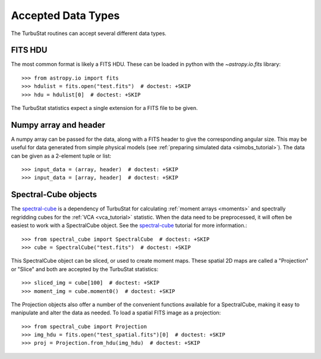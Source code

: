 .. _inputtypes:

*******************
Accepted Data Types
*******************

The TurbuStat routines can accept several different data types.

FITS HDU
*********

The most common format is likely a FITS HDU. These can be loaded in python with the `~astropy.io.fits` library::

    >>> from astropy.io import fits
    >>> hdulist = fits.open("test.fits")  # doctest: +SKIP
    >>> hdu = hdulist[0]  # doctest: +SKIP

The TurbuStat statistics expect a single extension for a FITS file to be given.

Numpy array and header
**********************

A numpy array can be passed for the data, along with a FITS header to give the corresponding angular size. This may be useful for data generated from simple physical models (see :ref:`preparing simulated data <simobs_tutorial>`). The data can be given as a 2-element tuple or list::

    >>> input_data = (array, header)  # doctest: +SKIP
    >>> input_data = [array, header]  # doctest: +SKIP

Spectral-Cube objects
*********************

The `spectral-cube <http://spectral-cube.readthedocs.io>`_ is a dependency of TurbuStat for calculating :ref:`moment arrays <moments>` and spectrally regridding cubes for the :ref:`VCA <vca_tutorial>` statistic. When the data need to be preprocessed, it will often be easiest to work with a SpectralCube object. See the `spectral-cube <http://spectral-cube.readthedocs.io>`_ tutorial for more information.::

    >>> from spectral_cube import SpectralCube  # doctest: +SKIP
    >>> cube = SpectralCube("test.fits")  # doctest: +SKIP

This SpectralCube object can be sliced, or used to create moment maps. These spatial 2D maps are called a "Projection" or "Slice" and both are accepted by the TurbuStat statistics::

    >>> sliced_img = cube[100]  # doctest: +SKIP
    >>> moment_img = cube.moment0()  # doctest: +SKIP

The Projection objects also offer a number of the convenient functions available for a SpectralCube, making it easy to manipulate and alter the data as needed. To load a spatial FITS image as a projection::

    >>> from spectral_cube import Projection
    >>> img_hdu = fits.open("test_spatial.fits")[0]  # doctest: +SKIP
    >>> proj = Projection.from_hdu(img_hdu)  # doctest: +SKIP

